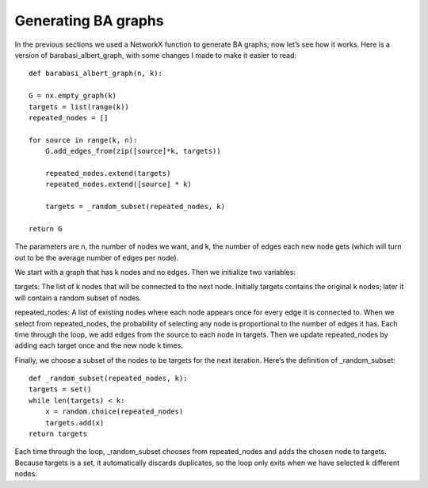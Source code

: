 Generating BA graphs
--------------------
In the previous sections we used a NetworkX function to generate BA graphs; now let’s see how it works. Here is a version of barabasi_albert_graph, with some changes I made to make it easier to read:

::

    def barabasi_albert_graph(n, k):

    G = nx.empty_graph(k)
    targets = list(range(k))
    repeated_nodes = []

    for source in range(k, n):
        G.add_edges_from(zip([source]*k, targets))

        repeated_nodes.extend(targets)
        repeated_nodes.extend([source] * k)

        targets = _random_subset(repeated_nodes, k)

    return G

The parameters are n, the number of nodes we want, and k, the number of edges each new node gets (which will turn out to be the average number of edges per node).

We start with a graph that has k nodes and no edges. Then we initialize two variables:

targets:
The list of k nodes that will be connected to the next node. Initially targets contains the original k nodes; later it will contain a random subset of nodes.

repeated_nodes:
A list of existing nodes where each node appears once for every edge it is connected to. When we select from repeated_nodes, the probability of selecting any node is proportional to the number of edges it has.
Each time through the loop, we add edges from the source to each node in targets. Then we update repeated_nodes by adding each target once and the new node k times.

Finally, we choose a subset of the nodes to be targets for the next iteration. Here’s the definition of _random_subset:

::

    def _random_subset(repeated_nodes, k):
    targets = set()
    while len(targets) < k:
        x = random.choice(repeated_nodes)
        targets.add(x)
    return targets

Each time through the loop, _random_subset chooses from repeated_nodes and adds the chosen node to targets. Because targets is a set, it automatically discards duplicates, so the loop only exits when we have selected k different nodes.